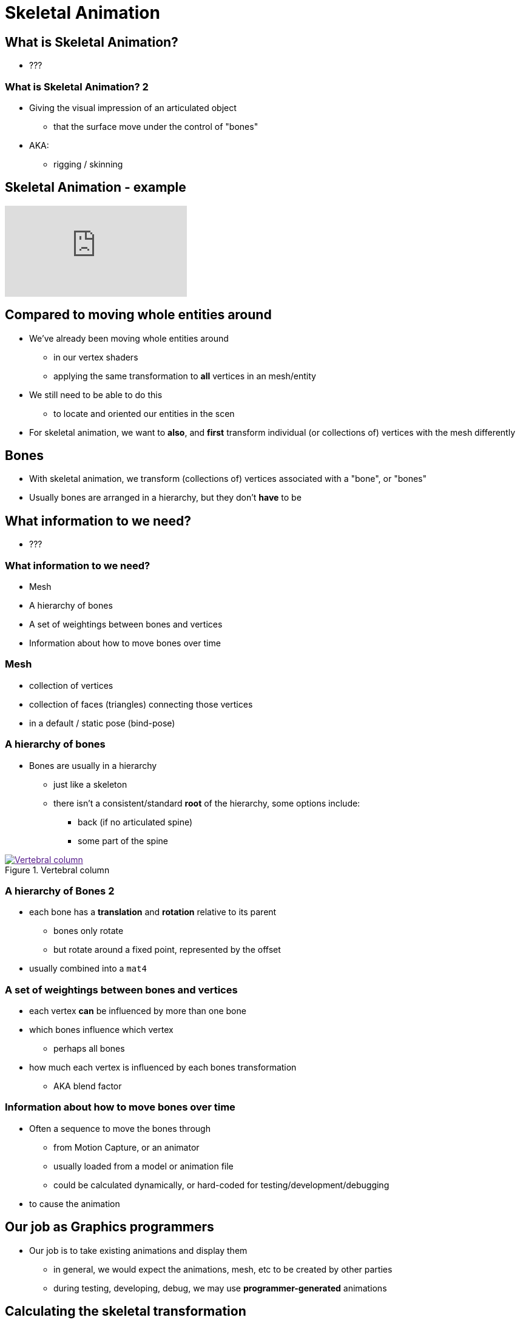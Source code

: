 = Skeletal Animation
:imagesdir: assets
:revealjs_history: true
:examplesdir: examples

== What is Skeletal Animation?

* ???

=== What is Skeletal Animation? 2

* Giving the visual impression of an articulated object
  ** that the surface move under the control of "bones"
* AKA:
  ** rigging / skinning

== Skeletal Animation - example

[.stretch]
video::oLRpnS2HvTs[youtube]

== Compared to moving whole entities around

* We've already been moving whole entities around
  ** in our vertex shaders
  ** applying the same transformation to *all* vertices in an mesh/entity
* We still need to be able to do this
  ** to locate and oriented our entities in the scen
* For skeletal animation, we want to *also*, and *first* transform individual (or collections of) vertices with the mesh differently

== Bones

* With skeletal animation, we transform (collections of) vertices associated with a "bone", or "bones"
* Usually bones are arranged in a hierarchy, but they don't *have* to be

== What information to we need?

* ???

=== What information to we need?

* Mesh
* A hierarchy of bones
* A set of weightings between bones and vertices
* Information about how to move bones over time

=== Mesh

* collection of vertices
* collection of faces (triangles) connecting those vertices
* in a default / static pose (bind-pose)

=== A hierarchy of bones

* Bones are usually in a hierarchy
  ** just like a skeleton
  ** there isn't a consistent/standard *root* of the hierarchy, some options include:
    *** back (if no articulated spine)
    *** some part of the spine

[.stretch]
image::174px-Gray_111_-_Vertebral_column-coloured.png[title="Vertebral column", alt="Vertebral column", link="https://commons.wikimedia.org/wiki/File:Gray_111_-_Vertebral_column-coloured.png]

=== A hierarchy of Bones 2

* each bone has a *translation* and *rotation* relative to its parent
  ** bones only rotate
  ** but rotate around a fixed point, represented by the offset
* usually combined into a `mat4`

=== A set of weightings between bones and vertices

* each vertex *can* be influenced by more than one bone
* which bones influence which vertex
  ** perhaps all bones
* how much each vertex is influenced by each bones transformation
  ** AKA blend factor

=== Information about how to move bones over time

* Often a sequence to move the bones through
  ** from Motion Capture, or an animator
  ** usually loaded from a model or animation file
  ** could be calculated dynamically, or hard-coded for testing/development/debugging
* to cause the animation

== Our job as Graphics programmers

* Our job is to take existing animations and display them
  ** in general, we would expect the animations, mesh, etc to be created by other parties
  ** during testing, developing, debug, we may use *programmer-generated* animations

== Calculating the skeletal transformation

* The final position of each vertex (before transformation of the whole entity) is calculated from by summing the results of:
  ** each bone-transformation multiplied by the weighting for that bone for the present vertex
* We can (*should*/*must*) do this on the GPU
  ** in the vertex shader

== Calculating the bone-transformations

* For each bone we're interested in applying its rotation to vertices
  ** to create transformed vertices
  ** but the rotation needs to take place around the *towards-root* end of the bone

image::boneSpace.png[title="bone space", alt="bone space", link="http://what-when-how.com/advanced-methods-in-computer-graphics/skeletal-animation-advanced-methods-in-computer-graphics-part-2/"]

=== Calculating the bone-transformations 2

* Recall that to rotate around a point we first have to translate to that point, then apply rotation, then undo the translation
  ** the translation we need to do is exactly the translation of each bone
* Depending on our model (loaded from a file), the transformations stored in the file may already be appropriate to use directly



== Workshop Activities

. Create (hard-coded) a model made up of multiple sections
  ** start with just 2 sections
  ** such as a snake
  ** could even have a rectangular cross-section (i.e. a square snake)
  image:blenderSnake.jpg[title="blender snake", link="https://www.blend4web.com/en/forums/topic/271/"]

. Make a program that renders this model

. Imagine that you have a single bone, that influences as follows:
  ** fully (100%) controls one end of your snake (head)
  ** partially (50%) controls the centre of your snake
  ** doesn't influence the other end of your snake (tail)

. Simulate the rotation of this bone so it changes over time
  ** like a pendulum

. Use the bone rotation and translation to make your snake head move

. Use the bone rotation and translation to make your whole snake move appropriately
  ** the tail shouldn't move
  ** the middle should move less than the head





== Recommended Reading

* https://www.opengl.org/wiki/Skeletal_Animation
* http://ogldev.atspace.co.uk/www/tutorial38/tutorial38.html
* http://ephenationopengl.blogspot.co.uk/2012/06/doing-animations-in-opengl.html
* https://research.ncl.ac.uk/game/mastersdegree/graphicsforgames/skeletalanimation/Tutorial%209%20-%20Skeletal%20Animation.pdf
* http://what-when-how.com/advanced-methods-in-computer-graphics/skeletal-animation-advanced-methods-in-computer-graphics-part-1/
* http://what-when-how.com/advanced-methods-in-computer-graphics/skeletal-animation-advanced-methods-in-computer-graphics-part-2/

